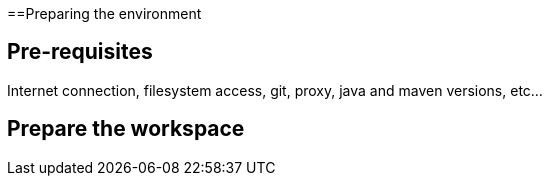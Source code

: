 ==Preparing the environment

== Pre-requisites

Internet connection, filesystem access, git, proxy, java and maven versions, etc...

== Prepare the workspace

